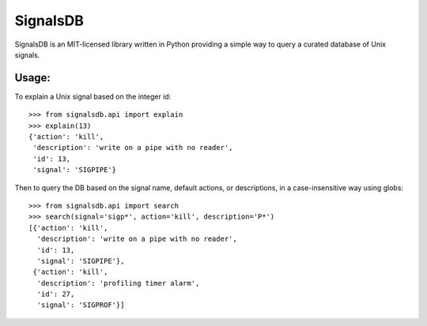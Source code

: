 |logo| SignalsDB
================

SignalsDB is an MIT-licensed library written in Python providing
a simple way to query a curated database of Unix signals.

Usage:
------

To explain a Unix signal based on the integer id::

    >>> from signalsdb.api import explain
    >>> explain(13)
    {'action': 'kill',
     'description': 'write on a pipe with no reader',
     'id': 13,
     'signal': 'SIGPIPE'}

Then to query the DB based on the signal name, default actions,
or descriptions, in a case-insensitive way using globs::

    >>> from signalsdb.api import search
    >>> search(signal='sigp*', action='kill', description='P*')
    [{'action': 'kill',
      'description': 'write on a pipe with no reader',
      'id': 13,
      'signal': 'SIGPIPE'},
     {'action': 'kill',
      'description': 'profiling timer alarm',
      'id': 27,
      'signal': 'SIGPROF'}]


.. |logo| image:: https://raw.githubusercontent.com/eugene-eeo/signalsdb/master/media/red-signal-light.png
